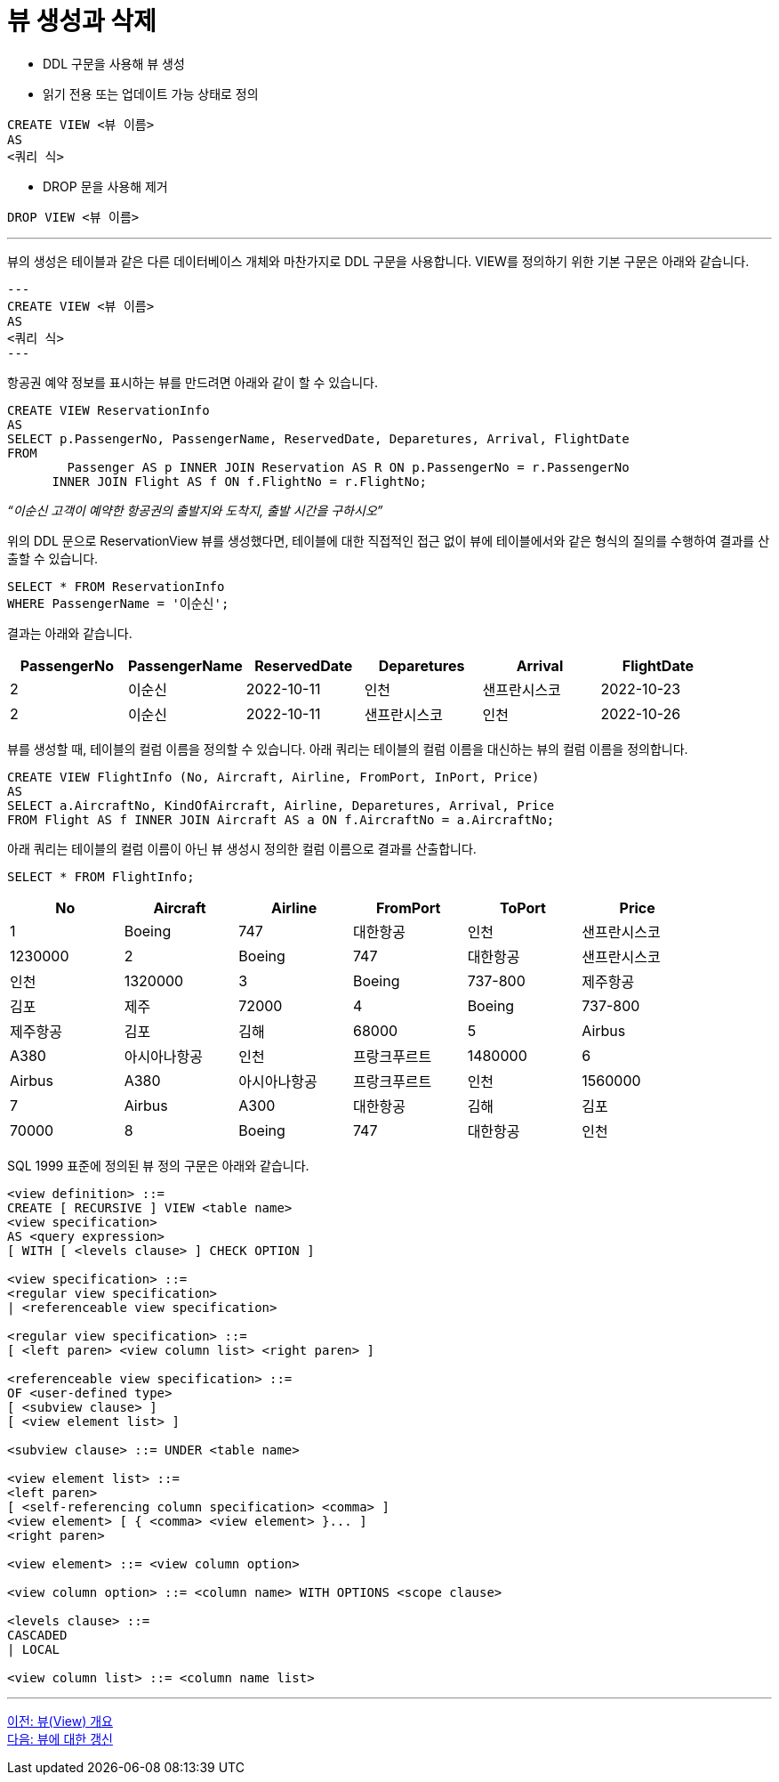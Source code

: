 = 뷰 생성과 삭제

* DDL 구문을 사용해 뷰 생성
* 읽기 전용 또는 업데이트 가능 상태로 정의

[source, sql]
----
CREATE VIEW <뷰 이름>
AS
<쿼리 식>
----

* DROP 문을 사용해 제거

[source, sql]
----
DROP VIEW <뷰 이름>
----

---

뷰의 생성은 테이블과 같은 다른 데이터베이스 개체와 마찬가지로 DDL 구문을 사용합니다. VIEW를 정의하기 위한 기본 구문은 아래와 같습니다.

[source, sql]
---
CREATE VIEW <뷰 이름>
AS
<쿼리 식>
---

항공권 예약 정보를 표시하는 뷰를 만드려면 아래와 같이 할 수 있습니다.

[source, sql]
----
CREATE VIEW ReservationInfo
AS
SELECT p.PassengerNo, PassengerName, ReservedDate, Deparetures, Arrival, FlightDate
FROM
	Passenger AS p INNER JOIN Reservation AS R ON p.PassengerNo = r.PassengerNo
      INNER JOIN Flight AS f ON f.FlightNo = r.FlightNo;
----

_“이순신 고객이 예약한 항공권의 출발지와 도착지, 출발 시간을 구하시오”_

위의 DDL 문으로 ReservationView 뷰를 생성했다면, 테이블에 대한 직접적인 접근 없이 뷰에 테이블에서와 같은 형식의 질의를 수행하여 결과를 산출할 수 있습니다.

[source, sql]
----
SELECT * FROM ReservationInfo
WHERE PassengerName = '이순신';
----

결과는 아래와 같습니다.

[%header, cols=6, width-80%]
|===
|PassengerNo	|PassengerName	|ReservedDate	|Deparetures	|Arrival	|FlightDate
|2	|이순신	|2022-10-11	|인천	|샌프란시스코	|2022-10-23 
|2	|이순신	|2022-10-11	|샌프란시스코	|인천	|2022-10-26
|===

뷰를 생성할 때, 테이블의 컬럼 이름을 정의할 수 있습니다. 아래 쿼리는 테이블의 컬럼 이름을 대신하는 뷰의 컬럼 이름을 정의합니다.

[source, sql]
----
CREATE VIEW FlightInfo (No, Aircraft, Airline, FromPort, InPort, Price)
AS
SELECT a.AircraftNo, KindOfAircraft, Airline, Deparetures, Arrival, Price
FROM Flight AS f INNER JOIN Aircraft AS a ON f.AircraftNo = a.AircraftNo;
----

아래 쿼리는 테이블의 컬럼 이름이 아닌 뷰 생성시 정의한 컬럼 이름으로 결과를 산출합니다.

[source, sql]
----
SELECT * FROM FlightInfo;
----

[%header, cols=6, width=90%]
|===
|No	|Aircraft	|Airline	|FromPort	|ToPort	|Price
|1	|Boeing |747	|대한항공	|인천	|샌프란시스코	|1230000
|2	|Boeing |747	|대한항공	|샌프란시스코	|인천	|1320000
|3	|Boeing |737-800	|제주항공	|김포	|제주	|72000
|4	|Boeing |737-800	|제주항공	|김포	|김해	|68000
|5	|Airbus |A380	|아시아나항공	|인천	|프랑크푸르트	|1480000
|6	|Airbus |A380	|아시아나항공	|프랑크푸르트	|인천	|1560000
|7	|Airbus |A300	|대한항공	|김해	|김포	|70000
|8	|Boeing |747	|대한항공	|인천	|샌프란시스코	|1230000
|===

SQL 1999 표준에 정의된 뷰 정의 구문은 아래와 같습니다.

[source, sql]
----
<view definition> ::=
CREATE [ RECURSIVE ] VIEW <table name>
<view specification>
AS <query expression>
[ WITH [ <levels clause> ] CHECK OPTION ]

<view specification> ::=
<regular view specification>
| <referenceable view specification>

<regular view specification> ::=
[ <left paren> <view column list> <right paren> ]

<referenceable view specification> ::=
OF <user-defined type>
[ <subview clause> ]
[ <view element list> ]

<subview clause> ::= UNDER <table name>

<view element list> ::=
<left paren>
[ <self-referencing column specification> <comma> ]
<view element> [ { <comma> <view element> }... ]
<right paren>

<view element> ::= <view column option>

<view column option> ::= <column name> WITH OPTIONS <scope clause>

<levels clause> ::=
CASCADED
| LOCAL

<view column list> ::= <column name list>
----

---

link:./11_overview_view.adoc[이전: 뷰(View) 개요] +
link:./13_view_update.adoc[다음: 뷰에 대한 갱신]
